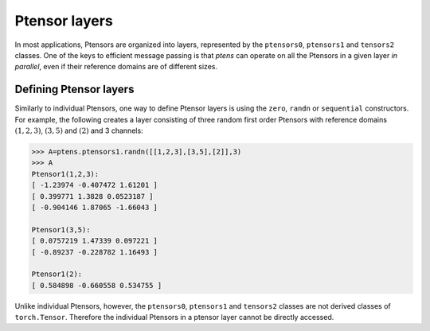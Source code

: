 **************
Ptensor layers
**************

In most applications, Ptensors are organized into layers, represented by the 
``ptensors0``, ``ptensors1`` and ``tensors2`` classes.  
One of the keys to efficient message passing is that `ptens` can operate  
on all the Ptensors in a given layer *in parallel*, even if their reference domains are of different sizes. 

=======================
Defining Ptensor layers
=======================

Similarly to individual Ptensors, one way to define Ptensor layers is using the ``zero``, 
``randn`` or ``sequential`` constructors. For example, the following creates a layer consisting of three 
random first order Ptensors with reference domains :math:`(1,2,3)`, :math:`(3,5)` and :math:`(2)`
and 3 channels: 

.. code-block:: python
 
 >>> A=ptens.ptensors1.randn([[1,2,3],[3,5],[2]],3)
 >>> A
 Ptensor1(1,2,3):
 [ -1.23974 -0.407472 1.61201 ]
 [ 0.399771 1.3828 0.0523187 ]
 [ -0.904146 1.87065 -1.66043 ]
 
 Ptensor1(3,5):
 [ 0.0757219 1.47339 0.097221 ]
 [ -0.89237 -0.228782 1.16493 ] 
 
 Ptensor1(2):
 [ 0.584898 -0.660558 0.534755 ]

Unlike individual Ptensors, however, the ``ptensors0``, ``ptensors1`` and ``tensors2`` classes 
are not derived classes of ``torch.Tensor``. Therefore the individual Ptensors in a ptensor layer 
cannot be directly accessed. 












